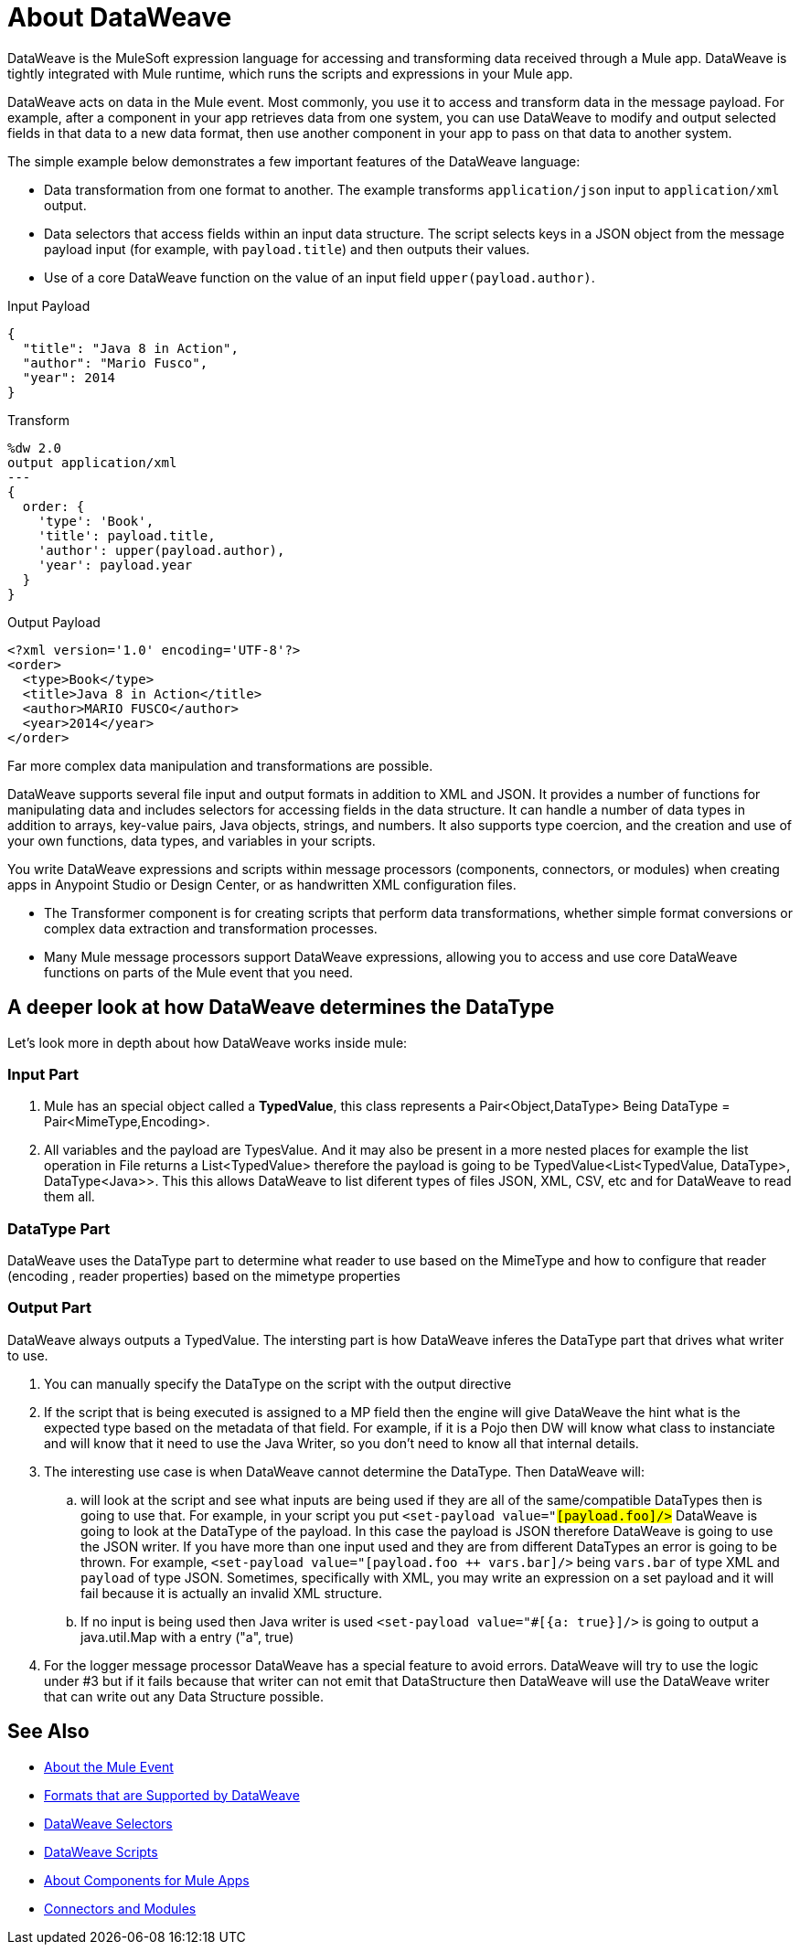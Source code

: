 = About DataWeave
:keywords: studio, anypoint, transform, transformer, format, aggregate, rename, split, filter convert, xml, json, csv, pojo, java object, metadata, dataweave, data weave, datawave, datamapper, dwl, dfl, dw, output structure, input structure, map, mapping

DataWeave is the MuleSoft expression language for accessing and transforming data received through a Mule app. DataWeave is tightly integrated with Mule runtime, which runs the scripts and expressions in your Mule app.

DataWeave acts on data in the Mule event. Most commonly, you use it to access and transform data in the message payload. For example, after a component in your app retrieves data from one system, you can use DataWeave to modify and output selected fields in that data to a new data format, then use another component in your app to pass on that data to another system.

The simple example below demonstrates a few important features of the DataWeave language:

* Data transformation from one format to another. The example transforms `application/json` input to `application/xml` output.
* Data selectors that access fields within an input data structure. The script selects keys in a JSON object from the message payload input (for example, with `payload.title`) and then outputs their values.
* Use of a core DataWeave function on the value of an input field `upper(payload.author)`.

.Input Payload
[source,json,linenums]
----
{
  "title": "Java 8 in Action",
  "author": "Mario Fusco",
  "year": 2014
}
----

.Transform
[source, dataweave, linenums]
----
%dw 2.0
output application/xml
---
{
  order: {
    'type': 'Book',
    'title': payload.title,
    'author': upper(payload.author),
    'year': payload.year
  }
}
----

.Output Payload
[source,xml,linenums]
----
<?xml version='1.0' encoding='UTF-8'?>
<order>
  <type>Book</type>
  <title>Java 8 in Action</title>
  <author>MARIO FUSCO</author>
  <year>2014</year>
</order>
----

Far more complex data manipulation and transformations are possible.

DataWeave supports several file input and output formats in addition to XML and JSON. It provides a number of functions for manipulating data and includes selectors for accessing fields in the data structure. It can handle a number of data types in addition to arrays, key-value pairs, Java objects, strings, and numbers. It also supports type coercion, and the creation and use of your own functions, data types, and variables in your scripts.

You write DataWeave expressions and scripts within message processors (components, connectors, or modules) when creating apps in Anypoint Studio or Design Center, or as handwritten XML configuration files.

* The Transformer component is for creating scripts that perform data transformations, whether simple format conversions or complex data extraction and transformation processes.
* Many Mule message processors support DataWeave expressions, allowing you to access and use core DataWeave functions on parts of the Mule event that you need.

== A deeper look at how DataWeave determines the DataType

Let's look more in depth about how DataWeave works inside mule:

=== Input Part

. Mule has an special object called a *TypedValue*, this class represents a Pair<Object,DataType> Being DataType = Pair<MimeType,Encoding>.
. All variables and the payload are TypesValue. And it may also be present in a more nested places for example the list operation in File returns a List<TypedValue> therefore the payload is going to be TypedValue<List<TypedValue, DataType>, DataType<Java>>. This this allows DataWeave to list diferent types of files JSON, XML, CSV, etc and for DataWeave to read them all.

=== DataType Part

DataWeave uses the DataType part to determine what reader to use based on the MimeType and how to configure that reader (encoding , reader properties) based on the mimetype properties

=== Output Part

DataWeave always outputs a TypedValue. The intersting part is how DataWeave inferes the DataType part that drives what writer to use.

. You can manually specify the DataType on the script with the output directive
. If the script that is being executed is assigned to a MP field then the engine will give DataWeave the hint what is the expected type based on the metadata of that field. For example, if it is a Pojo then DW will know what class to instanciate and will know that it need to use the Java Writer, so you don't need to know all that internal details.
. The interesting use case is when DataWeave cannot determine the DataType. Then DataWeave will:
  .. will look at the script and see what inputs are being used if they are all of the same/compatible DataTypes then is going to use that. For example, in your script you put `<set-payload value="#[payload.foo]/>` DataWeave is going to look at the DataType of the payload. In this case the payload is JSON therefore DataWeave is going to use the JSON writer. If you have more than one input used and they are from different DataTypes an error is going to be thrown. For example, `<set-payload value="#[payload.foo ++ vars.bar]/>` being `vars.bar` of type XML and `payload` of type JSON. Sometimes, specifically with XML, you may write an expression on a set payload and it will fail because it is actually an invalid XML structure.
  .. If no input is being used then Java writer is used  `<set-payload value="#[{a: true}]/>`  is going to output a java.util.Map with a entry ("a", true) 
. For the logger message processor DataWeave has a special feature to avoid errors. DataWeave will try to use the logic under #3 but if it fails because that writer can not emit that DataStructure then DataWeave will use the DataWeave writer that can write out any Data Structure possible.

== See Also

* link:about-mule-event[About the Mule Event]
* link:dataweave-formats[Formats that are Supported by DataWeave]
* link:dataweave-selectors[DataWeave Selectors]
* link:dataweave-language-introduction[DataWeave Scripts]
* link:about-components[About Components for Mule Apps]
* link:/connectors/index[Connectors and Modules]
